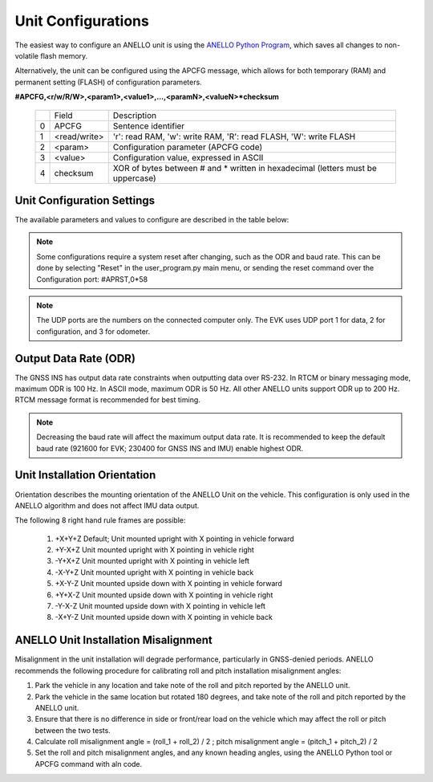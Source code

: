Unit Configurations
=======================

The easiest way to configure an ANELLO unit is using the `ANELLO Python Program <https://docs-a1.readthedocs.io/en/latest/python_tool.html#unit-configurations>`_, 
which saves all changes to non-volatile flash memory. 

Alternatively, the unit can be configured using the APCFG message, which allows for both temporary (RAM) and permanent setting (FLASH) of configuration parameters.

**#APCFG,<r/w/R/W>,<param1>,<value1>,...,<paramN>,<valueN>*checksum**

  +---+------------+-------------------------------------------------------------------------------------+
  |   | Field      |  Description                                                                        |
  +---+------------+-------------------------------------------------------------------------------------+
  | 0 | APCFG      |  Sentence identifier                                                                |
  +---+------------+-------------------------------------------------------------------------------------+
  | 1 |<read/write>|  'r': read  RAM, 'w': write RAM, 'R': read FLASH, 'W': write FLASH                  |
  +---+------------+-------------------------------------------------------------------------------------+
  | 2 | <param>    |  Configuration parameter (APCFG code)                                               |
  +---+------------+-------------------------------------------------------------------------------------+
  | 3 | <value>    |  Configuration value, expressed in ASCII                                            |
  +---+------------+-------------------------------------------------------------------------------------+
  | 4 | checksum   |  XOR of bytes between # and \* written in hexadecimal (letters must be uppercase)   |
  +---+------------+-------------------------------------------------------------------------------------+

Unit Configuration Settings
~~~~~~~~~~~~~~~~~~~~~~~~~~~~~~~~~~~~~
The available parameters and values to configure are described in the table below:

  +------------------------+------------+-----------------------------------------------------------------------------------------------------+
  | Configuration          | APCFG Code | Value/Description                                                                                   |
  +------------------------+------------+-----------------------------------------------------------------------------------------------------+
  | Orientation            | orn        | Coordinate axes for mounting position, default +X+Y+Z (see below)                                   |
  +------------------------+------------+-----------------------------------------------------------------------------------------------------+
  | Alignment Angles       | aln        | Alignment angles of unit in degrees, in +X+Y+Z (roll, pitch, yaw) order. Default +0.0+0.0+0.0       |
  +------------------------+------------+-----------------------------------------------------------------------------------------------------+
  | Output Data Rate       | odr        | Output rate of APIMU message: 20, 50, 100, or 200 Hz. Requires reset.                               |
  +------------------------+------------+-----------------------------------------------------------------------------------------------------+
  | Enable GPS 1           | gps1       | Use primary antenna (ANT1): 'on', 'off'                                                             |
  +------------------------+------------+-----------------------------------------------------------------------------------------------------+
  | Enable GPS 2           | gps2       | Use secondary antenna (ANT2): 'on', 'off'                                                           |
  +------------------------+------------+-----------------------------------------------------------------------------------------------------+
  | Odometer Units         | odo        | Speed unit of the odometer message: 'mps', 'mph', 'kph', 'fps'                                      |
  +------------------------+------------+-----------------------------------------------------------------------------------------------------+
  | Enable FOG             | fog        | Enable optical gyro data to be used in algorithm: 'on', 'off'                                       |
  +------------------------+------------+-----------------------------------------------------------------------------------------------------+
  | DHCP (auto-assign IP)  | dhcp       | DHCP (let router assign EVK IP for UDP messaging): 'on', 'off'                                      |
  +------------------------+------------+-----------------------------------------------------------------------------------------------------+
  | EVK UDP Port           | lip        | EVK's IP address, applies only if DHCP off: aaa.bbb.ccc.ddd                                         |
  +------------------------+------------+-----------------------------------------------------------------------------------------------------+
  | Computer UDP Port      | rip        | IP address of computer for UDP communication: aaa.bbb.ccc.eee                                       |
  +------------------------+------------+-----------------------------------------------------------------------------------------------------+
  | UDP Data Port          | rport1     | Computer's UDP port for data output (works like data serial port): integer from 1 to 65535          |
  +------------------------+------------+-----------------------------------------------------------------------------------------------------+
  | UDP Configuration Port | rport2     | Computer's UDP port for config messaging (works like data serial port): integer from 1 to 65535     |
  +------------------------+------------+-----------------------------------------------------------------------------------------------------+
  | UDP Odometer Port      | rport3     | Computer's UDP port for odometer messaging: integer from 1 to 65535                                 |
  +------------------------+------------+-----------------------------------------------------------------------------------------------------+
  | APCFG Output           | min        | Minutes between output of APCFG configuration values over the data port (0 disables output)         |
  +------------------------+------------+-----------------------------------------------------------------------------------------------------+
  | Accel Cutoff Freq      | lpa        | Low-pass filter cutoff frequency [Hz] for the MEMS accelerometer (0 disables filter)                |
  +------------------------+------------+-----------------------------------------------------------------------------------------------------+
  | MEMS Gyro Cutoff Freq  | lpw        | Low-pass filter cutoff frequency [Hz] for the MEMS angular rate sensor (0 disables filter)          |
  +------------------------+------------+-----------------------------------------------------------------------------------------------------+
  | FOG Cutoff Freq        | lpo        | Low-pass filter cutoff frequency [Hz] for the optical gyro (0 disables filter)                      |
  +------------------------+------------+-----------------------------------------------------------------------------------------------------+
  | NTRIP Input Channel    | ntrip      | Input channel for NTRIP data. 0: off (default), 1: Serial, 2: UDP                                   |
  +------------------------+------------+-----------------------------------------------------------------------------------------------------+
  | Sync Pulse Enable      | sync       | Enables the external synchronization pulse input: 'on', 'off'                                       |
  +------------------------+------------+-----------------------------------------------------------------------------------------------------+
  | Output Message Format  | mfm        | Format of the output messages. 1: ASCII, 4: RTCM (default)                                          |
  +------------------------+------------+-----------------------------------------------------------------------------------------------------+
  | Enable Serial Output   | uart       | Enable output over serial interface: 'on', 'off'                                                    |
  +------------------------+------------+-----------------------------------------------------------------------------------------------------+
  | Enable Ethernet Output | eth        | Enable output over ethernet interface: 'on', 'off'                                                  |
  +------------------------+------------+-----------------------------------------------------------------------------------------------------+
  | NMEA Output Messages   | nmea       | Configures up to 8 NMEA messages to be output on the config port (0-255). 0: off, 255: all on       |
  +------------------------+------------+-----------------------------------------------------------------------------------------------------+
  | Baud Rate              | bau        | Serial communication baud rate in bits per second. Requires reset.                                  |
  +------------------------+------------+-----------------------------------------------------------------------------------------------------+
  | NHC                    | nhc        | NHC functionality in EKF. Valid values range from 0 to 7. 0 – default car case, 1 – truck case, 2 – ag case, 7 – drone case (NHC off)    |
  +------------------------+------------+-----------------------------------------------------------------------------------------------------+

.. note:: Some configurations require a system reset after changing, such as the ODR and baud rate. This can be done by selecting "Reset" in the user_program.py main menu, or sending the reset command over the Configuration port: #APRST,0*58 

.. note:: The UDP ports are the numbers on the connected computer only. The EVK uses UDP port 1 for data, 2 for configuration, and 3 for odometer.

Output Data Rate (ODR)
~~~~~~~~~~~~~~~~~~~~~~~~~~~~
The GNSS INS has output data rate constraints when outputting data over RS-232. In RTCM or binary messaging mode, maximum ODR is 100 Hz. In ASCII mode, maximum ODR is 50 Hz.
All other ANELLO units support ODR up to 200 Hz. RTCM message format is recommended for best timing.

.. note:: Decreasing the baud rate will affect the maximum output data rate. It is recommended to keep the default baud rate (921600 for EVK; 230400 for GNSS INS and IMU) enable highest ODR.

Unit Installation Orientation
~~~~~~~~~~~~~~~~~~~~~~~~~~~~~~~~~
Orientation describes the mounting orientation of the ANELLO Unit on the vehicle. 
This configuration is only used in the ANELLO algorithm and does not affect IMU data output.

The following 8 right hand rule frames are possible:

    1. +X+Y+Z  Default; Unit mounted upright with X pointing in vehicle forward
    2. +Y-X+Z  Unit mounted upright with X pointing in vehicle right
    3. -Y+X+Z  Unit mounted upright with X pointing in vehicle left
    4. -X-Y+Z  Unit mounted upright with X pointing in vehicle back
    5. +X-Y-Z  Unit mounted upside down with X pointing in vehicle forward
    6. +Y+X-Z  Unit mounted upside down with X pointing in vehicle right
    7. -Y-X-Z  Unit mounted upside down with X pointing in vehicle left
    8. -X+Y-Z  Unit mounted upside down with X pointing in vehicle back

ANELLO Unit Installation Misalignment
~~~~~~~~~~~~~~~~~~~~~~~~~~~~~~~~~~~~~~~
Misalignment in the unit installation will degrade performance, particularly in GNSS-denied periods.
ANELLO recommends the following procedure for calibrating roll and pitch installation misalignment angles:

1. Park the vehicle in any location and take note of the roll and pitch reported by the ANELLO unit.
2. Park the vehicle in the same location but rotated 180 degrees, and take note of the roll and pitch reported by the ANELLO unit.
3. Ensure that there is no difference in side or front/rear load on the vehicle which may affect the roll or pitch between the two tests.
4. Calculate roll misalignment angle = (roll_1 + roll_2) / 2 ; pitch misalignment angle = (pitch_1 + pitch_2) / 2
5. Set the roll and pitch misalignment angles, and any known heading angles, using the ANELLO Python tool or APCFG command with aln code.